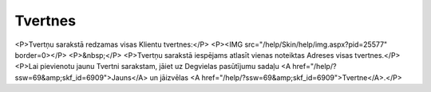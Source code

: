 .. 6911 ============Tvertnes============ <P>Tvertņu sarakstā redzamas visas Klientu tvertnes:</P>
<P><IMG src="/help/Skin/help/img.aspx?pid=25577" border=0></P>
<P>&nbsp;</P>
<P>Tvertņu sarakstā iespējams atlasīt vienas noteiktas Adreses visas tvertnes.</P>
<P>Lai pievienotu jaunu Tvertni sarakstam, jāiet uz Degvielas pasūtījumu sadaļu <A href="/help/?ssw=69&amp;skf_id=6909">Jauns</A> un jāizvēlas <A href="/help/?ssw=69&amp;skf_id=6909">Tvertne</A>.</P> 